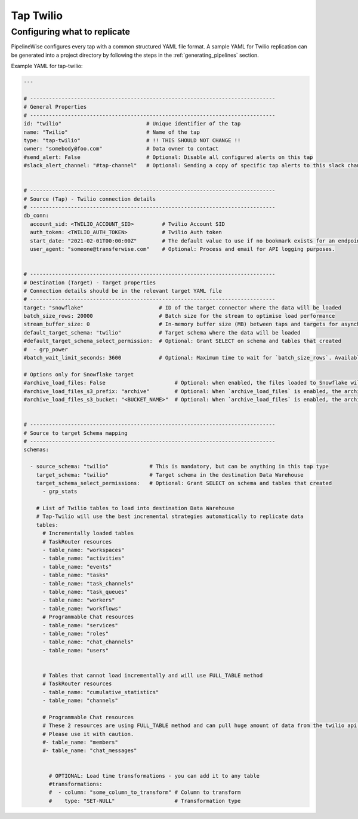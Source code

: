
.. _tap-twilio:

Tap Twilio
-----------


Configuring what to replicate
'''''''''''''''''''''''''''''

PipelineWise configures every tap with a common structured YAML file format.
A sample YAML for Twilio replication can be generated into a project directory by
following the steps in the :ref:`generating_pipelines` section.

Example YAML for tap-twilio:

.. code-block:: yaml

    ---

    # ------------------------------------------------------------------------------
    # General Properties
    # ------------------------------------------------------------------------------
    id: "twilio"                           # Unique identifier of the tap
    name: "Twilio"                         # Name of the tap
    type: "tap-twilio"                     # !! THIS SHOULD NOT CHANGE !!
    owner: "somebody@foo.com"              # Data owner to contact
    #send_alert: False                     # Optional: Disable all configured alerts on this tap
    #slack_alert_channel: "#tap-channel"   # Optional: Sending a copy of specific tap alerts to this slack channel


    # ------------------------------------------------------------------------------
    # Source (Tap) - Twilio connection details
    # ------------------------------------------------------------------------------
    db_conn:
      account_sid: <TWILIO_ACCOUNT_SID>         # Twilio Account SID
      auth_token: <TWILIO_AUTH_TOKEN>           # Twilio Auth token
      start_date: "2021-02-01T00:00:00Z"        # The default value to use if no bookmark exists for an endpoint. ISO-8601 datetime formatted string
      user_agent: "someone@transferwise.com"    # Optional: Process and email for API logging purposes.


    # ------------------------------------------------------------------------------
    # Destination (Target) - Target properties
    # Connection details should be in the relevant target YAML file
    # ------------------------------------------------------------------------------
    target: "snowflake"                        # ID of the target connector where the data will be loaded
    batch_size_rows: 20000                     # Batch size for the stream to optimise load performance
    stream_buffer_size: 0                      # In-memory buffer size (MB) between taps and targets for asynchronous data pipes
    default_target_schema: "twilio"            # Target schema where the data will be loaded
    #default_target_schema_select_permission:  # Optional: Grant SELECT on schema and tables that created
    #  - grp_power
    #batch_wait_limit_seconds: 3600            # Optional: Maximum time to wait for `batch_size_rows`. Available only for snowflake target.

    # Options only for Snowflake target
    #archive_load_files: False                      # Optional: when enabled, the files loaded to Snowflake will also be stored in `archive_load_files_s3_bucket`
    #archive_load_files_s3_prefix: "archive"        # Optional: When `archive_load_files` is enabled, the archived files will be placed in the archive S3 bucket under this prefix.
    #archive_load_files_s3_bucket: "<BUCKET_NAME>"  # Optional: When `archive_load_files` is enabled, the archived files will be placed in this bucket. (Default: the value of `s3_bucket` in target snowflake YAML)


    # ------------------------------------------------------------------------------
    # Source to target Schema mapping
    # ------------------------------------------------------------------------------
    schemas:

      - source_schema: "twilio"             # This is mandatory, but can be anything in this tap type
        target_schema: "twilio"             # Target schema in the destination Data Warehouse
        target_schema_select_permissions:   # Optional: Grant SELECT on schema and tables that created
          - grp_stats

        # List of Twilio tables to load into destination Data Warehouse
        # Tap-Twilio will use the best incremental strategies automatically to replicate data
        tables:
          # Incrementally loaded tables
          # TaskRouter resources
          - table_name: "workspaces"
          - table_name: "activities"
          - table_name: "events"
          - table_name: "tasks"
          - table_name: "task_channels"
          - table_name: "task_queues"
          - table_name: "workers"
          - table_name: "workflows"
          # Programmable Chat resources
          - table_name: "services"
          - table_name: "roles"
          - table_name: "chat_channels"
          - table_name: "users"


          # Tables that cannot load incrementally and will use FULL_TABLE method
          # TaskRouter resources
          - table_name: "cumulative_statistics"
          - table_name: "channels"

          # Programmable Chat resources
          # These 2 resources are using FULL_TABLE method and can pull huge amount of data from the twilio api at every sync.
          # Please use it with caution.
          #- table_name: "members"
          #- table_name: "chat_messages"


            # OPTIONAL: Load time transformations - you can add it to any table
            #transformations:
            #  - column: "some_column_to_transform" # Column to transform
            #    type: "SET-NULL"                   # Transformation type
